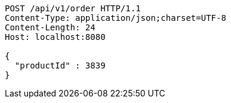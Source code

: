 [source,http,options="nowrap"]
----
POST /api/v1/order HTTP/1.1
Content-Type: application/json;charset=UTF-8
Content-Length: 24
Host: localhost:8080

{
  "productId" : 3839
}
----